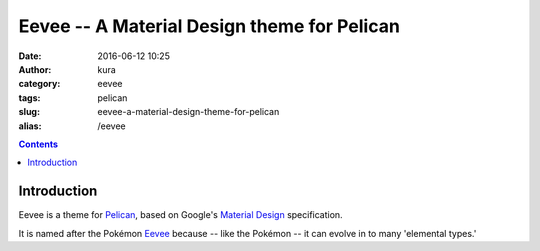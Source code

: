 Eevee -- A Material Design theme for Pelican
############################################
:date: 2016-06-12 10:25
:author: kura
:category: eevee
:tags: pelican
:slug: eevee-a-material-design-theme-for-pelican
:alias: /eevee

.. image:: /images/eeveelutions.png
    :alt: Eevee the Pokémon
    :align: center

.. contents::
    :backlinks: none

Introduction
============

Eevee is a theme for `Pelican <http://getpelican.com>`_, based on Google's
`Material Design <https://material.google.com/>`_ specification.

It is named after the Pokémon `Eevee
<http://www.pokemon.com/uk/pokedex/eevee>`_ because -- like the Pokémon -- it
can evolve in to many 'elemental types.'
